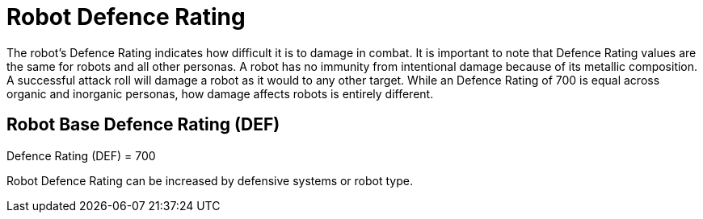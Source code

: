 = Robot Defence Rating

The robot's Defence Rating indicates how difficult it is to damage in combat.
It is important to note that Defence Rating values are the same for robots and all other personas.
A robot has no immunity from intentional damage because of its metallic composition.
A successful attack roll will damage a robot as it would to any other target.
While an Defence Rating of 700 is equal across organic and inorganic personas, how damage affects robots is entirely different.

== Robot Base Defence Rating (DEF)
.Defence Rating (DEF) = 700
****
Robot Defence Rating can be increased by defensive systems or robot type. 
****


